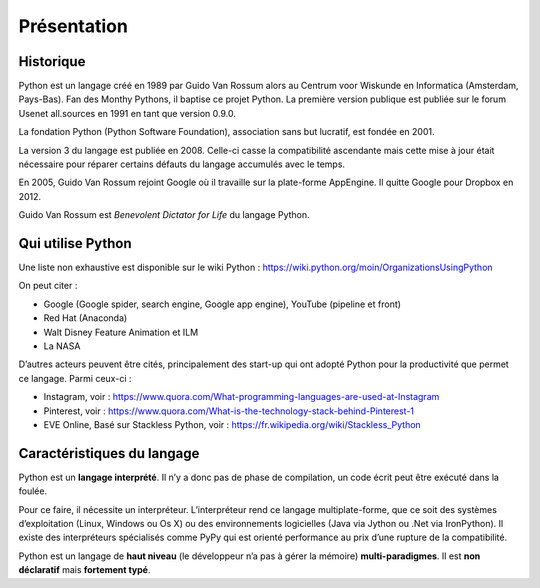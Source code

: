 ************
Présentation
************

Historique
==========

Python est un langage créé en 1989 par Guido Van Rossum alors au Centrum voor
Wiskunde en Informatica (Amsterdam, Pays-Bas). Fan des Monthy Pythons,
il baptise ce projet Python. La première version publique est publiée sur le
forum Usenet all.sources en 1991 en tant que version 0.9.0.

La fondation Python (Python Software Foundation), association sans but lucratif,
est fondée en 2001.

La version 3 du langage est publiée en 2008. Celle-ci casse la compatibilité
ascendante mais cette mise à jour était nécessaire pour réparer certains défauts
du langage accumulés avec le temps.

En 2005, Guido Van Rossum rejoint Google où il travaille sur la plate-forme
AppEngine. Il quitte Google pour Dropbox en 2012.

Guido Van Rossum est *Benevolent Dictator for Life* du langage Python.

Qui utilise Python
==================

Une liste non exhaustive est disponible sur le wiki Python : https://wiki.python.org/moin/OrganizationsUsingPython

On peut citer :

- Google (Google spider, search engine, Google app engine), YouTube (pipeline et front)
- Red Hat (Anaconda)
- Walt Disney Feature Animation et ILM
- La NASA

D’autres acteurs peuvent être cités, principalement des start-up qui ont adopté
Python pour la productivité que permet ce langage. Parmi ceux-ci :

- Instagram, voir : https://www.quora.com/What-programming-languages-are-used-at-Instagram
- Pinterest, voir : https://www.quora.com/What-is-the-technology-stack-behind-Pinterest-1
- EVE Online, Basé sur Stackless Python, voir : https://fr.wikipedia.org/wiki/Stackless_Python

Caractéristiques du langage
===========================

Python est un **langage interprété**. Il n’y a donc pas de phase de compilation,
un code écrit peut être exécuté dans la foulée.

Pour ce faire, il nécessite un interpréteur. L’interpréteur rend ce langage
multiplate-forme, que ce soit des systèmes d’exploitation (Linux, Windows ou
Os X) ou des environnements logicielles (Java via Jython ou .Net via
IronPython). Il existe des interpréteurs spécialisés comme PyPy qui est orienté
performance au prix d’une rupture de la compatibilité.

Python est un langage de **haut niveau** (le développeur n’a pas à gérer la
mémoire) **multi-paradigmes**. Il est **non déclaratif** mais **fortement
typé**.
